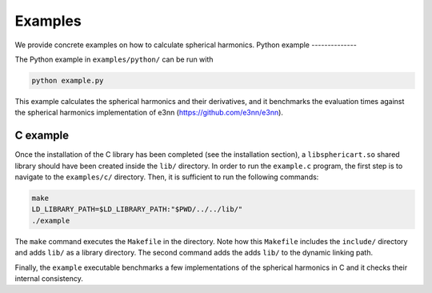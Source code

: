 Examples
========

We provide concrete examples on how to calculate spherical harmonics.
Python example
--------------

The Python example in ``examples/python/`` can be run with

.. code-block:: bash

    python example.py

This example calculates the spherical harmonics and their derivatives, and it 
benchmarks the evaluation times against the spherical harmonics implementation
of e3nn (https://github.com/e3nn/e3nn).



C example
---------

Once the installation of the C library has been completed (see the installation
section), a ``libsphericart.so`` shared library should have been created inside the
``lib/`` directory. In order to run the ``example.c`` program, the first step is to 
navigate to the ``examples/c/`` directory. Then, it is sufficient to run the 
following commands:

.. code-block:: bash

    make
    LD_LIBRARY_PATH=$LD_LIBRARY_PATH:"$PWD/../../lib/"
    ./example

The ``make`` command executes the ``Makefile`` in the directory. Note how this 
``Makefile`` includes the ``include/`` directory and adds ``lib/`` as a library
directory. The second command adds the adds ``lib/`` to the dynamic linking 
path.

Finally, the ``example`` executable benchmarks a few implementations of the 
spherical harmonics in C and it checks their internal consistency.
